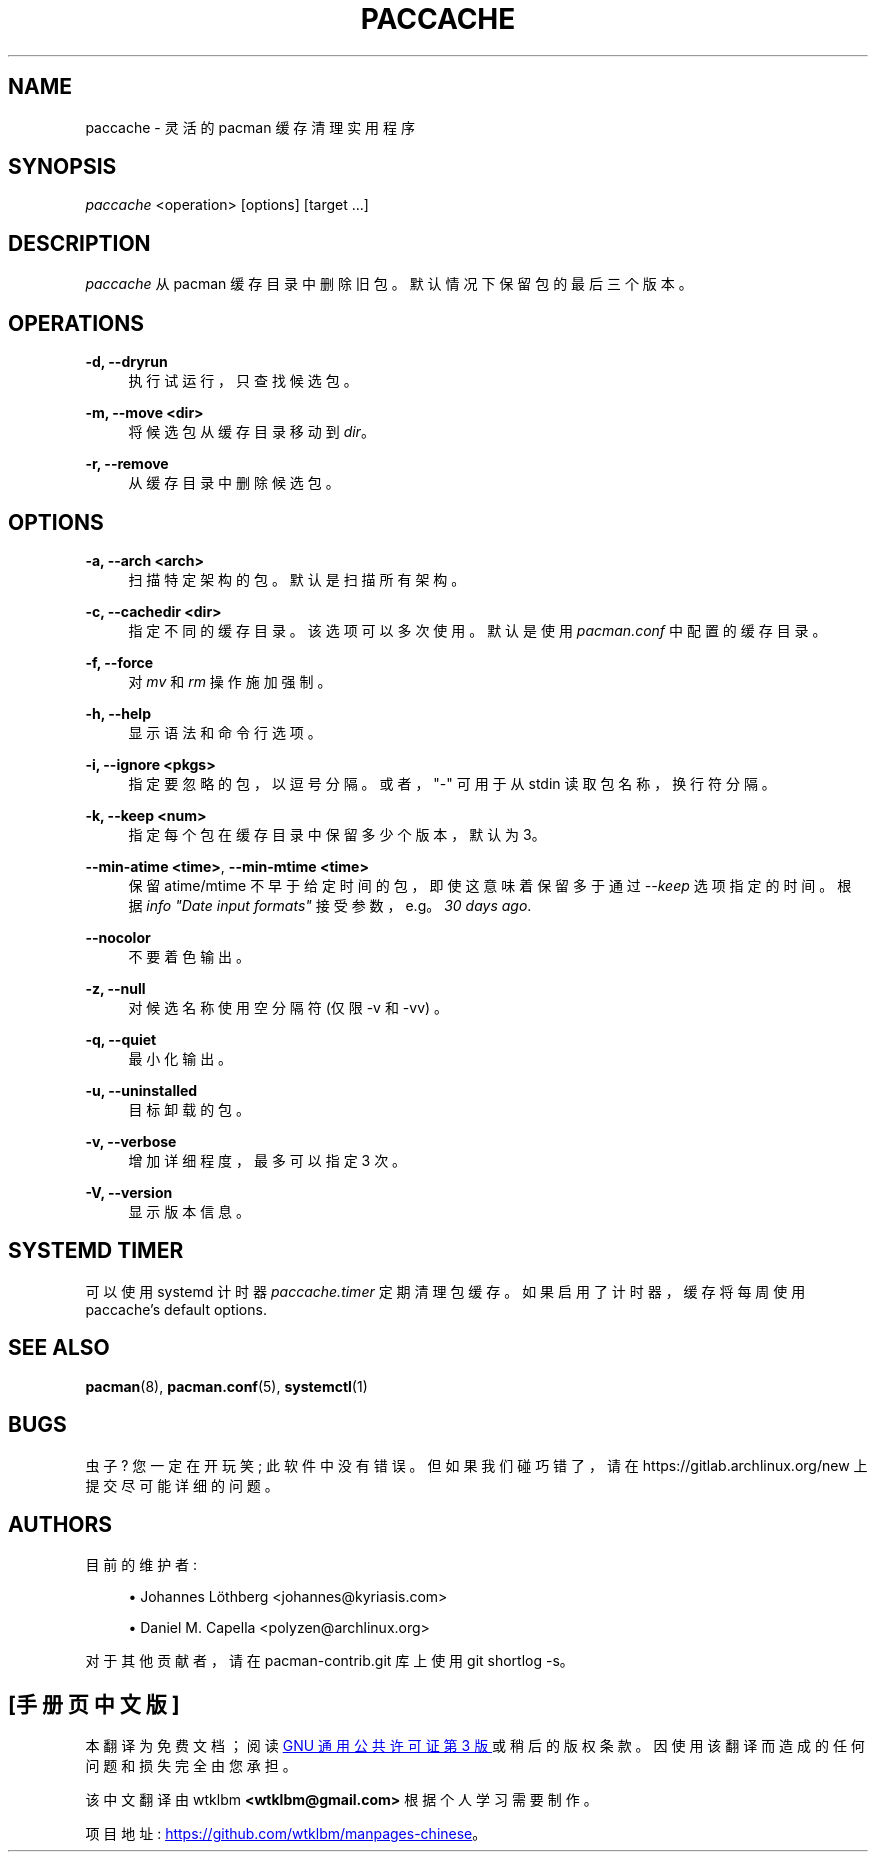 .\" -*- coding: UTF-8 -*-
'\" t
.\"     Title: paccache
.\"    Author: [see the "Authors" section]
.\" Generator: DocBook XSL Stylesheets vsnapshot <http://docbook.sf.net/>
.\"      Date: 2023-01-04
.\"    Manual: Pacman-contrib Manual
.\"    Source: Pacman-contrib 1.8.2
.\"  Language: English
.\"
.\"*******************************************************************
.\"
.\" This file was generated with po4a. Translate the source file.
.\"
.\"*******************************************************************
.TH PACCACHE 8 2023\-01\-04 "Pacman\-contrib 1\&.8\&.2" "Pacman\-contrib Manual"
.ie  \n(.g .ds Aq \(aq
.el       .ds Aq '
.\" -----------------------------------------------------------------
.\" * Define some portability stuff
.\" -----------------------------------------------------------------
.\" ~~~~~~~~~~~~~~~~~~~~~~~~~~~~~~~~~~~~~~~~~~~~~~~~~~~~~~~~~~~~~~~~~
.\" http://bugs.debian.org/507673
.\" http://lists.gnu.org/archive/html/groff/2009-02/msg00013.html
.\" ~~~~~~~~~~~~~~~~~~~~~~~~~~~~~~~~~~~~~~~~~~~~~~~~~~~~~~~~~~~~~~~~~
.\" -----------------------------------------------------------------
.\" * set default formatting
.\" -----------------------------------------------------------------
.\" disable hyphenation
.nh
.\" disable justification (adjust text to left margin only)
.ad l
.\" -----------------------------------------------------------------
.\" * MAIN CONTENT STARTS HERE *
.\" -----------------------------------------------------------------
.SH NAME
paccache \- 灵活的 pacman 缓存清理实用程序
.SH SYNOPSIS
.sp
\fIpaccache\fP <operation> [options] [target \&...]
.SH DESCRIPTION
.sp
\fIpaccache\fP 从 pacman 缓存目录中删除旧包 \&。默认情况下保留包的最后三个版本 \&。
.SH OPERATIONS
.PP
\fB\-d, \-\-dryrun\fP
.RS 4
执行试运行，只查找候选包 \&。
.RE
.PP
\fB\-m, \-\-move <dir>\fP
.RS 4
将候选包从缓存目录移动到 \fIdir\fP\&。
.RE
.PP
\fB\-r, \-\-remove\fP
.RS 4
从缓存目录中删除候选包 \&。
.RE
.SH OPTIONS
.PP
\fB\-a, \-\-arch <arch>\fP
.RS 4
扫描特定架构的包 \&。默认是扫描所有架构 \&。
.RE
.PP
\fB\-c, \-\-cachedir <dir>\fP
.RS 4
指定不同的缓存目录 \&。该选项可以多次使用 \&。默认是使用 \fIpacman\&.conf\fP\& 中配置的缓存目录。
.RE
.PP
\fB\-f, \-\-force\fP
.RS 4
对 \fImv\fP 和 \fIrm\fP 操作施加强制 \&。
.RE
.PP
\fB\-h, \-\-help\fP
.RS 4
显示语法和命令行选项 \&。
.RE
.PP
\fB\-i, \-\-ignore <pkgs>\fP
.RS 4
指定要忽略的包，以逗号分隔 \&。或者，"\-" 可用于从 stdin 读取包名称，换行符分隔 \&。
.RE
.PP
\fB\-k, \-\-keep <num>\fP
.RS 4
指定每个包在缓存目录中保留多少个版本，默认为 3\&。
.RE
.PP
\fB\-\-min\-atime <time>\fP, \fB\-\-min\-mtime <time>\fP
.RS 4
保留 atime/mtime 不早于给定时间的包，即使这意味着保留多于通过 \fI\-\-keep\fP 选项 \& 指定的时间。根据 \fIinfo "Date input formats"\fP 接受参数，e\&.g\&。 \fI30 days ago\fP\&.
.RE
.PP
\fB\-\-nocolor\fP
.RS 4
不要着色输出 \&。
.RE
.PP
\fB\-z, \-\-null\fP
.RS 4
对候选名称使用空分隔符 (仅限 \-v 和 \-vv) \&。
.RE
.PP
\fB\-q, \-\-quiet\fP
.RS 4
最小化输出 \&。
.RE
.PP
\fB\-u, \-\-uninstalled\fP
.RS 4
目标卸载的包 \&。
.RE
.PP
\fB\-v, \-\-verbose\fP
.RS 4
增加详细程度，最多可以指定 3 次 \&。
.RE
.PP
\fB\-V, \-\-version\fP
.RS 4
显示版本信息 \&。
.RE
.SH "SYSTEMD TIMER"
.sp
可以使用 systemd 计时器 \fIpaccache\&.timer\fP\& 定期清理包缓存。如果启用了计时器，缓存将每周使用
paccache\(cqs default options\&.
.SH "SEE ALSO"
.sp
\fBpacman\fP(8), \fBpacman.conf\fP(5), \fBsystemctl\fP(1)
.SH BUGS
.sp
虫子? 您一定在开玩笑; 此软件中没有错误 \&。但如果我们碰巧错了，请在 https://gitlab\&.archlinux\&.org/new\&
上提交尽可能详细的问题。
.SH AUTHORS
.sp
目前的维护者:
.sp
.RS 4
.ie  n \{\
\h'-04'\(bu\h'+03'\c
.\}
.el \{\
.sp -1
.IP \(bu 2.3
.\}
Johannes Löthberg <johannes@kyriasis\&.com>
.RE
.sp
.RS 4
.ie  n \{\
\h'-04'\(bu\h'+03'\c
.\}
.el \{\
.sp -1
.IP \(bu 2.3
.\}
Daniel M\&.  Capella <polyzen@archlinux\&.org>
.RE
.sp
对于其他贡献者，请在 pacman\-contrib\&.git 库 \& 上使用 git shortlog \-s。
.PP
.SH [手册页中文版]
.PP
本翻译为免费文档；阅读
.UR https://www.gnu.org/licenses/gpl-3.0.html
GNU 通用公共许可证第 3 版
.UE
或稍后的版权条款。因使用该翻译而造成的任何问题和损失完全由您承担。
.PP
该中文翻译由 wtklbm
.B <wtklbm@gmail.com>
根据个人学习需要制作。
.PP
项目地址:
.UR \fBhttps://github.com/wtklbm/manpages-chinese\fR
.ME 。

